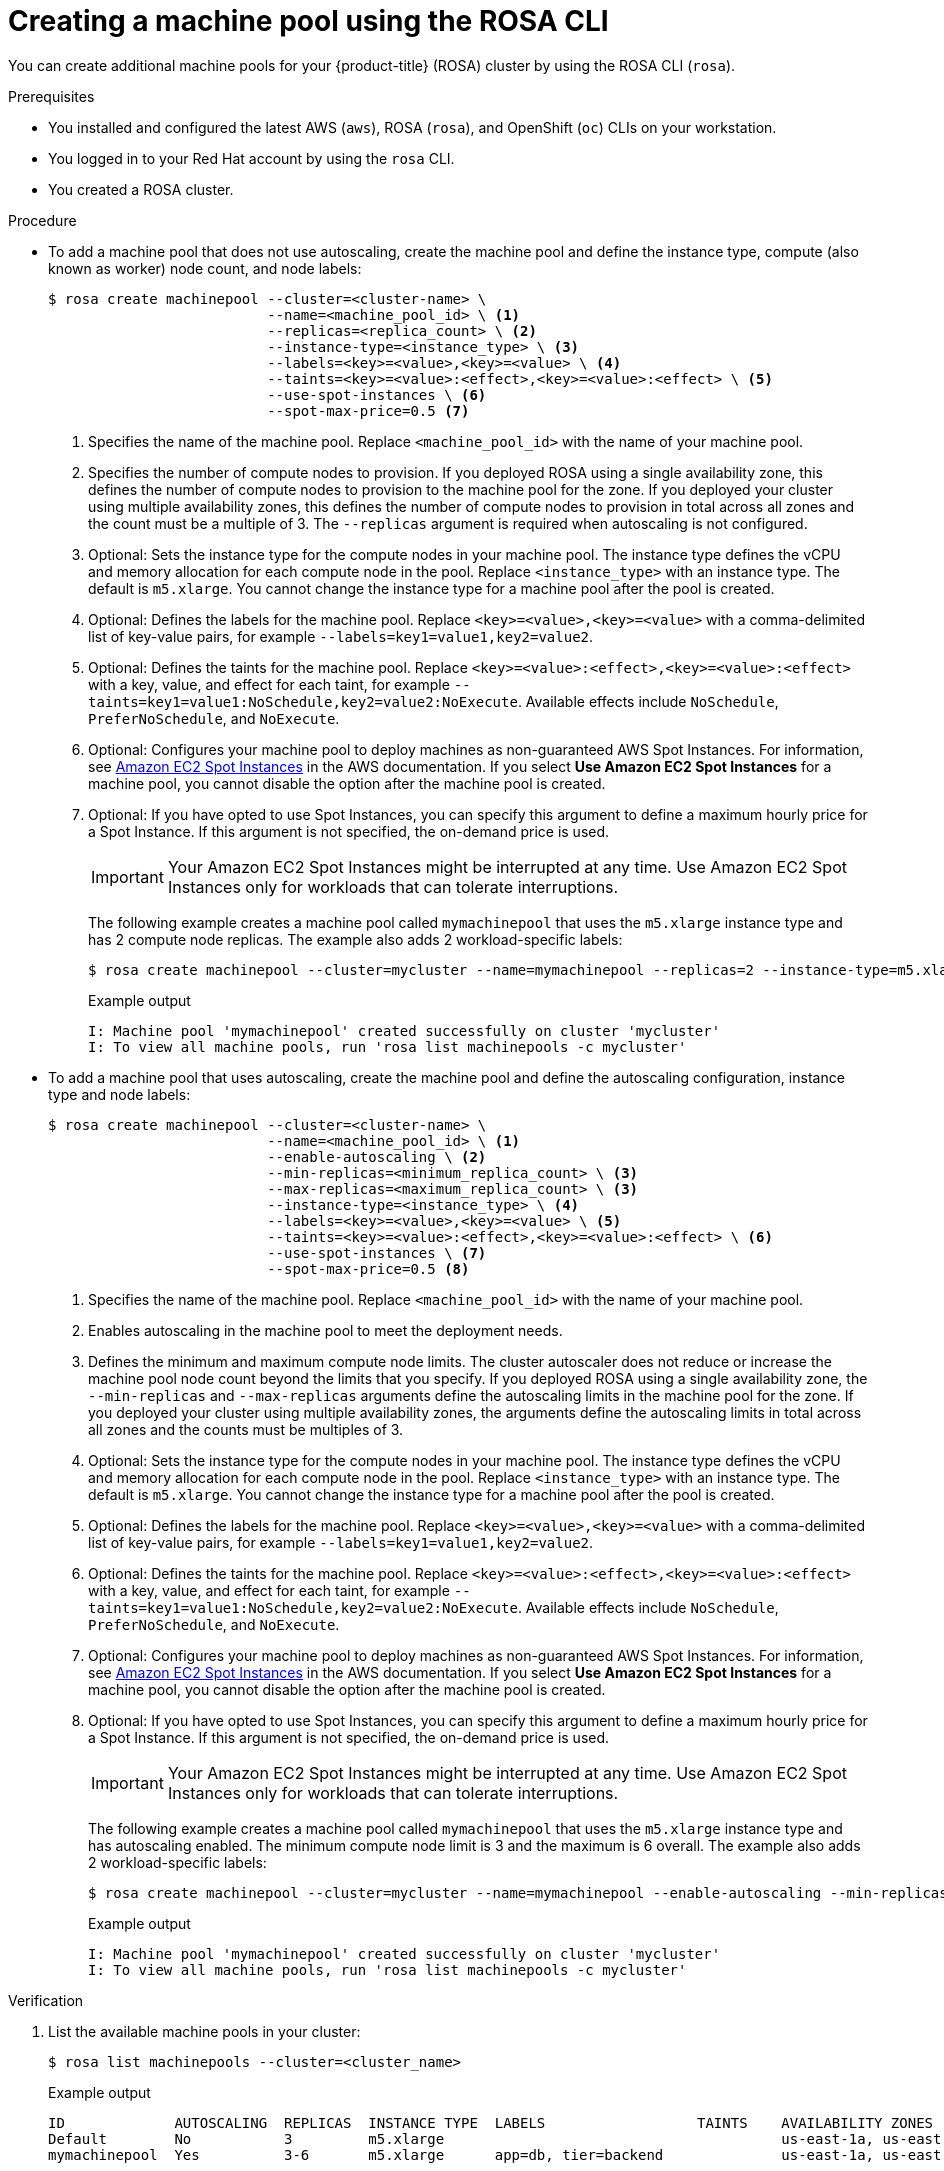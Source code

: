 // Module included in the following assemblies:
//
// * nodes/nodes/rosa-managing-worker-nodes.adoc

:_content-type: PROCEDURE
[id="creating_machine_pools_cli_{context}"]
= Creating a machine pool using the ROSA CLI

You can create additional machine pools for your {product-title} (ROSA) cluster by using the ROSA CLI (`rosa`).

.Prerequisites

* You installed and configured the latest AWS (`aws`), ROSA (`rosa`), and OpenShift (`oc`) CLIs on your workstation.
* You logged in to your Red Hat account by using the `rosa` CLI.
* You created a ROSA cluster.

.Procedure

* To add a machine pool that does not use autoscaling, create the machine pool and define the instance type, compute (also known as worker) node count, and node labels:
+
[source,terminal]
----
$ rosa create machinepool --cluster=<cluster-name> \
                          --name=<machine_pool_id> \ <1>
                          --replicas=<replica_count> \ <2>
                          --instance-type=<instance_type> \ <3>
                          --labels=<key>=<value>,<key>=<value> \ <4>
                          --taints=<key>=<value>:<effect>,<key>=<value>:<effect> \ <5>
                          --use-spot-instances \ <6>
                          --spot-max-price=0.5 <7>
----
<1> Specifies the name of the machine pool. Replace `<machine_pool_id>` with the name of your machine pool.
<2> Specifies the number of compute nodes to provision. If you deployed ROSA using a single availability zone, this defines the number of compute nodes to provision to the machine pool for the zone. If you deployed your cluster using multiple availability zones, this defines the number of compute nodes to provision in total across all zones and the count must be a multiple of 3. The `--replicas` argument is required when autoscaling is not configured.
<3> Optional: Sets the instance type for the compute nodes in your machine pool. The instance type defines the vCPU and memory allocation for each compute node in the pool. Replace `<instance_type>` with an instance type. The default is `m5.xlarge`. You cannot change the instance type for a machine pool after the pool is created.
<4> Optional: Defines the labels for the machine pool. Replace `<key>=<value>,<key>=<value>` with a comma-delimited list of key-value pairs, for example `--labels=key1=value1,key2=value2`.
<5> Optional: Defines the taints for the machine pool. Replace `<key>=<value>:<effect>,<key>=<value>:<effect>` with a key, value, and effect for each taint, for example `--taints=key1=value1:NoSchedule,key2=value2:NoExecute`. Available effects include `NoSchedule`, `PreferNoSchedule`, and `NoExecute`.
<6> Optional: Configures your machine pool to deploy machines as non-guaranteed AWS Spot Instances. For information, see link:https://aws.amazon.com/ec2/spot/[Amazon EC2 Spot Instances] in the AWS documentation. If you select *Use Amazon EC2 Spot Instances* for a machine pool, you cannot disable the option after the machine pool is created.
<7> Optional: If you have opted to use Spot Instances, you can specify this argument to define a maximum hourly price for a Spot Instance. If this argument is not specified, the on-demand price is used.
+
[IMPORTANT]
====
Your Amazon EC2 Spot Instances might be interrupted at any time. Use Amazon EC2 Spot Instances only for workloads that can tolerate interruptions.
====
+
The following example creates a machine pool called `mymachinepool` that uses the `m5.xlarge` instance type and has 2 compute node replicas. The example also adds 2 workload-specific labels:
+
[source,terminal]
----
$ rosa create machinepool --cluster=mycluster --name=mymachinepool --replicas=2 --instance-type=m5.xlarge --labels=app=db,tier=backend
----
+
.Example output
[source,terminal]
----
I: Machine pool 'mymachinepool' created successfully on cluster 'mycluster'
I: To view all machine pools, run 'rosa list machinepools -c mycluster'
----

* To add a machine pool that uses autoscaling, create the machine pool and define the autoscaling configuration, instance type and node labels:
+
[source,terminal]
----
$ rosa create machinepool --cluster=<cluster-name> \
                          --name=<machine_pool_id> \ <1>
                          --enable-autoscaling \ <2>
                          --min-replicas=<minimum_replica_count> \ <3>
                          --max-replicas=<maximum_replica_count> \ <3>
                          --instance-type=<instance_type> \ <4>
                          --labels=<key>=<value>,<key>=<value> \ <5>
                          --taints=<key>=<value>:<effect>,<key>=<value>:<effect> \ <6>
                          --use-spot-instances \ <7>
                          --spot-max-price=0.5 <8>
----
<1> Specifies the name of the machine pool. Replace `<machine_pool_id>` with the name of your machine pool.
<2> Enables autoscaling in the machine pool to meet the deployment needs.
<3> Defines the minimum and maximum compute node limits. The cluster autoscaler does not reduce or increase the machine pool node count beyond the limits that you specify. If you deployed ROSA using a single availability zone, the `--min-replicas` and `--max-replicas` arguments define the autoscaling limits in the machine pool for the zone. If you deployed your cluster using multiple availability zones, the arguments define the autoscaling limits in total across all zones and the counts must be multiples of 3.
<4> Optional: Sets the instance type for the compute nodes in your machine pool. The instance type defines the vCPU and memory allocation for each compute node in the pool. Replace `<instance_type>` with an instance type. The default is `m5.xlarge`. You cannot change the instance type for a machine pool after the pool is created.
<5> Optional: Defines the labels for the machine pool. Replace `<key>=<value>,<key>=<value>` with a comma-delimited list of key-value pairs, for example `--labels=key1=value1,key2=value2`.
<6> Optional: Defines the taints for the machine pool. Replace `<key>=<value>:<effect>,<key>=<value>:<effect>` with a key, value, and effect for each taint, for example `--taints=key1=value1:NoSchedule,key2=value2:NoExecute`. Available effects include `NoSchedule`, `PreferNoSchedule`, and `NoExecute`.
<7> Optional: Configures your machine pool to deploy machines as non-guaranteed AWS Spot Instances. For information, see link:https://aws.amazon.com/ec2/spot/[Amazon EC2 Spot Instances] in the AWS documentation. If you select *Use Amazon EC2 Spot Instances* for a machine pool, you cannot disable the option after the machine pool is created.
<8> Optional: If you have opted to use Spot Instances, you can specify this argument to define a maximum hourly price for a Spot Instance. If this argument is not specified, the on-demand price is used.
+
[IMPORTANT]
====
Your Amazon EC2 Spot Instances might be interrupted at any time. Use Amazon EC2 Spot Instances only for workloads that can tolerate interruptions.
====
+
The following example creates a machine pool called `mymachinepool` that uses the `m5.xlarge` instance type and has autoscaling enabled. The minimum compute node limit is 3 and the maximum is 6 overall. The example also adds 2 workload-specific labels:
+
[source,terminal]
----
$ rosa create machinepool --cluster=mycluster --name=mymachinepool --enable-autoscaling --min-replicas=3 --max-replicas=6 --instance-type=m5.xlarge --labels=app=db,tier=backend
----
+
.Example output
[source,terminal]
----
I: Machine pool 'mymachinepool' created successfully on cluster 'mycluster'
I: To view all machine pools, run 'rosa list machinepools -c mycluster'
----

.Verification

. List the available machine pools in your cluster:
+
[source,terminal]
----
$ rosa list machinepools --cluster=<cluster_name>
----
+
.Example output
[source,terminal]
----
ID             AUTOSCALING  REPLICAS  INSTANCE TYPE  LABELS                  TAINTS    AVAILABILITY ZONES                    SPOT INSTANCES
Default        No           3         m5.xlarge                                        us-east-1a, us-east-1b, us-east-1c    N/A
mymachinepool  Yes          3-6       m5.xlarge      app=db, tier=backend              us-east-1a, us-east-1b, us-east-1c    No
----

. Verify that the machine pool is included in the output and the configuration is as expected.
